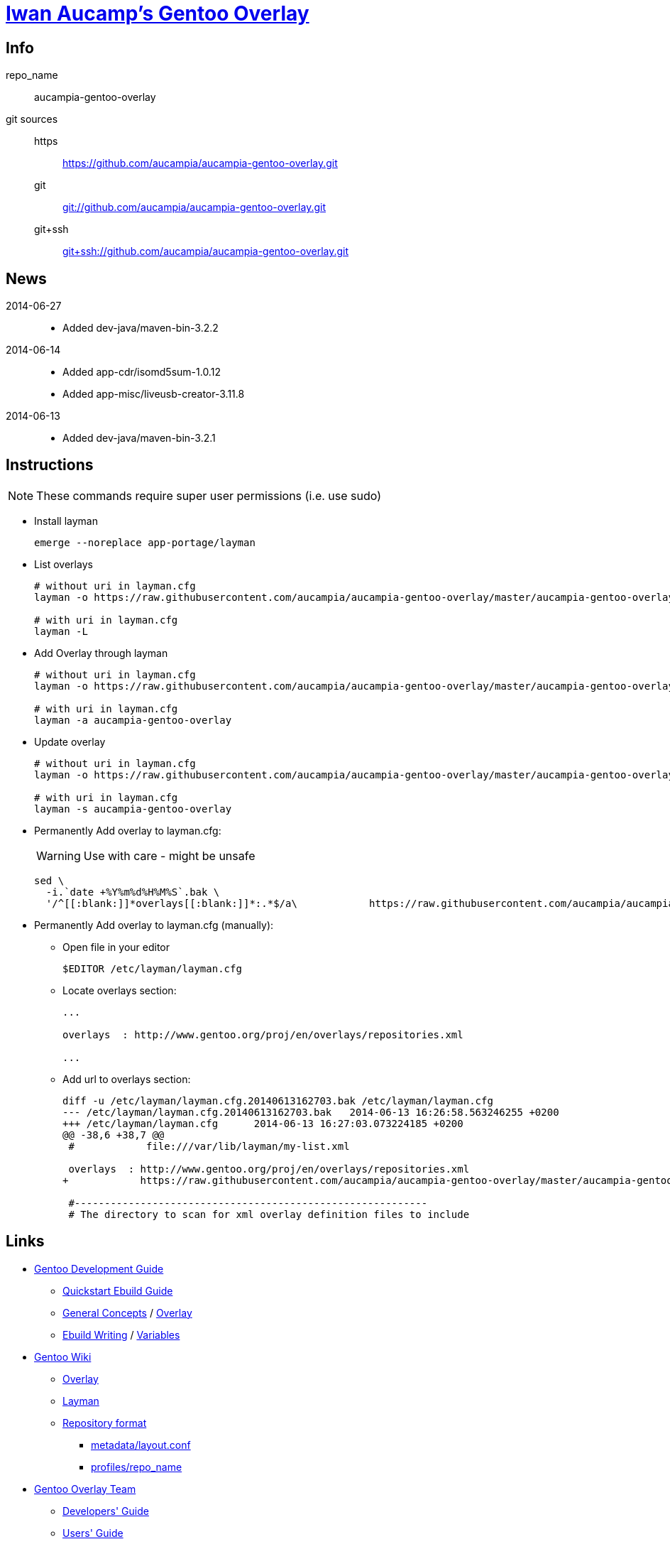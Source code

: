 = link:https://github.com/aucampia/aucampia-gentoo-overlay[Iwan Aucamp's Gentoo Overlay]

== Info

repo_name:: +aucampia-gentoo-overlay+

git sources::
https::: link:https://github.com/aucampia/aucampia-gentoo-overlay.git[]
git::: link:git://github.com/aucampia/aucampia-gentoo-overlay.git[]
git+ssh::: link:git+ssh://github.com/aucampia/aucampia-gentoo-overlay.git[]

== News

2014-06-27::
	* Added +dev-java/maven-bin-3.2.2+

2014-06-14::
	* Added +app-cdr/isomd5sum-1.0.12+
	* Added +app-misc/liveusb-creator-3.11.8+

2014-06-13::
	* Added +dev-java/maven-bin-3.2.1+

== Instructions

NOTE: These commands require super user permissions (i.e. use +sudo+)

* Install layman
+
----
emerge --noreplace app-portage/layman
----

* List overlays
+
----
# without uri in layman.cfg
layman -o https://raw.githubusercontent.com/aucampia/aucampia-gentoo-overlay/master/aucampia-gentoo-overlay.xml -L

# with uri in layman.cfg
layman -L
----

* Add Overlay through layman
+
----
# without uri in layman.cfg
layman -o https://raw.githubusercontent.com/aucampia/aucampia-gentoo-overlay/master/aucampia-gentoo-overlay.xml -a aucampia-gentoo-overlay

# with uri in layman.cfg
layman -a aucampia-gentoo-overlay
----

* Update overlay
+
----
# without uri in layman.cfg
layman -o https://raw.githubusercontent.com/aucampia/aucampia-gentoo-overlay/master/aucampia-gentoo-overlay.xml -s aucampia-gentoo-overlay

# with uri in layman.cfg
layman -s aucampia-gentoo-overlay
----

* Permanently Add overlay to ++layman.cfg++:
+
WARNING: Use with care - might be unsafe
+
----
sed \
  -i.`date +%Y%m%d%H%M%S`.bak \
  '/^[[:blank:]]*overlays[[:blank:]]*:.*$/a\            https://raw.githubusercontent.com/aucampia/aucampia-gentoo-overlay/master/aucampia-gentoo-overlay.xml' /etc/layman/layman.cfg
----

* Permanently Add overlay to ++layman.cfg++ (manually):
** Open file in your editor
+
----
$EDITOR /etc/layman/layman.cfg
----

** Locate +overlays+ section:
+
----
...

overlays  : http://www.gentoo.org/proj/en/overlays/repositories.xml

...
----

** Add url to +overlays+ section:
+
----
diff -u /etc/layman/layman.cfg.20140613162703.bak /etc/layman/layman.cfg
--- /etc/layman/layman.cfg.20140613162703.bak	2014-06-13 16:26:58.563246255 +0200
+++ /etc/layman/layman.cfg	2014-06-13 16:27:03.073224185 +0200
@@ -38,6 +38,7 @@
 #            file:///var/lib/layman/my-list.xml
 
 overlays  : http://www.gentoo.org/proj/en/overlays/repositories.xml
+            https://raw.githubusercontent.com/aucampia/aucampia-gentoo-overlay/master/aucampia-gentoo-overlay.xml
 
 #-----------------------------------------------------------
 # The directory to scan for xml overlay definition files to include
----

== Links

* link:http://devmanual.gentoo.org/[Gentoo Development Guide]
** link:http://devmanual.gentoo.org/quickstart/[Quickstart Ebuild Guide]
** link:http://devmanual.gentoo.org/general-concepts/index.html[General Concepts] / link:http://devmanual.gentoo.org/general-concepts/overlay/index.html[Overlay]
** link:http://devmanual.gentoo.org/ebuild-writing/index.html[Ebuild Writing] / link:http://devmanual.gentoo.org/ebuild-writing/variables/index.html[Variables]
* link:https://wiki.gentoo.org/wiki/Main_Page[Gentoo Wiki]
** link:https://wiki.gentoo.org/wiki/Overlay[Overlay]
** link:https://wiki.gentoo.org/wiki/Layman[Layman]
** link:https://wiki.gentoo.org/wiki/Repository_format[Repository format]
*** link:https://wiki.gentoo.org/wiki/Repository_format/metadata/layout.conf[metadata/layout.conf]
*** link:https://wiki.gentoo.org/wiki/Repository_format/profiles/repo_name[profiles/repo_name]
* link:https://www.gentoo.org/proj/en/overlays/[Gentoo Overlay Team]
** link:https://www.gentoo.org/proj/en/overlays/devguide.xml[Developers' Guide]
** link:https://www.gentoo.org/proj/en/overlays/userguide.xml[Users' Guide]
* link:http://sourceforge.net/projects/layman/[Layman @ SourceForge]
** link:http://layman.sourceforge.net/[Site]

=== Python

* link:http://wiki.gentoo.org/wiki/Project:Python[Gentoo Wiki / Python Project]
* link:http://www.gentoo.org/proj/en/Python/index.xml[gentoo.org / Python]
** link:http://wiki.gentoo.org/wiki/Project:Python/python-r1[python-r1 (Developer's Guide)]
** link:http://wiki.gentoo.org/wiki/Python-r1/examples[python-r1 / examples]

=== Java

* link:http://www.gentoo.org/proj/en/java/[gentoo.org / The Java Project]
** link:http://www.gentoo.org/proj/en/java/java-devel.xml[Gentoo Java Packaging Guide]

== Git Help

* link:http://git-scm.com/book[]
* link:http://git-scm.com/book/en/Distributed-Git-Contributing-to-a-Project#Commit-Guidelines[]

----
#git clone https://github.com/aucampia/gentoo-overlay.git
git clone https://github.com/aucampia/aucampia-gentoo-overlay.git
git add
git commit -a 
git push
git pull

## See origin details:
git remote show origin

## Change origin:
git remote set-url origin git@github.com:aucampia/aucampia-gentoo-overlay.git
git remote set-url origin https://github.com/aucampia/aucampia-gentoo-overlay.git
----

== Examples

* link:https://github.com/psomas/synnefo-overlay[Gentoo ebuild overlay for Synnefo]
* link:https://github.com/nutztherookie/wacfg-overlay[wacfg-overlay]

== Notes

----
wget http://www.gentoo.org/proj/en/overlays/repositories.xml
wget http://gpo.zugaina.org/lst/gpo-repositories.xml
sed -n 's/^.*<source[^>]\+>.*\(github.com\/.*\).git<\/source>.*$/\1/gp' repositories.xml | sort | uniq
----

----
ebuild ... manifest
sudo ebuild ... clean package
----

* link:http://dev.gentoo.org/~zmedico/portage/doc/man/portage.5.html[]
* /usr/portage/metadata/dtd/repositories.dtd

